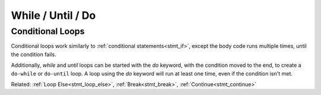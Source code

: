 While / Until / Do
==================

Conditional Loops
-----------------

.. _stmt_while:

Conditional loops work similarly to :ref:`conditional statements<stmt_if>`,
except the body code runs multiple times, until the condition fails.

.. zscript::

	int x = 3;
	while(x > 0)
	{
		printf("x is %d\n", x);
		x -= 1;
	}
	int y = 0;
	until(y == 5)
	{
		y += 1;
		printf("y is %d\n", y);
	}
	/* Prints:
	x is 3
	x is 2
	x is 1
	y is 1
	y is 2
	y is 3
	y is 4
	y is 5
	*/

Additionally, `while` and `until` loops can be started with the `do` keyword,
with the condition moved to the end, to create a ``do-while`` or ``do-until`` loop.
A loop using the `do` keyword will run at least one time, even if the condition isn't met.

.. zscript::

	int x = 3;
	do
	{
		printf("x is %d\n", x);
		x -= 1;
	}
	while(x > 10);

	int y = 0;
	do
	{
		y += 1;
		printf("y is %d\n", y);
	}
	until(y < 2);
	/* Prints:
	x is 3
	y is 1
	*/

Related: :ref:`Loop Else<stmt_loop_else>`, :ref:`Break<stmt_break>`, :ref:`Continue<stmt_continue>`

